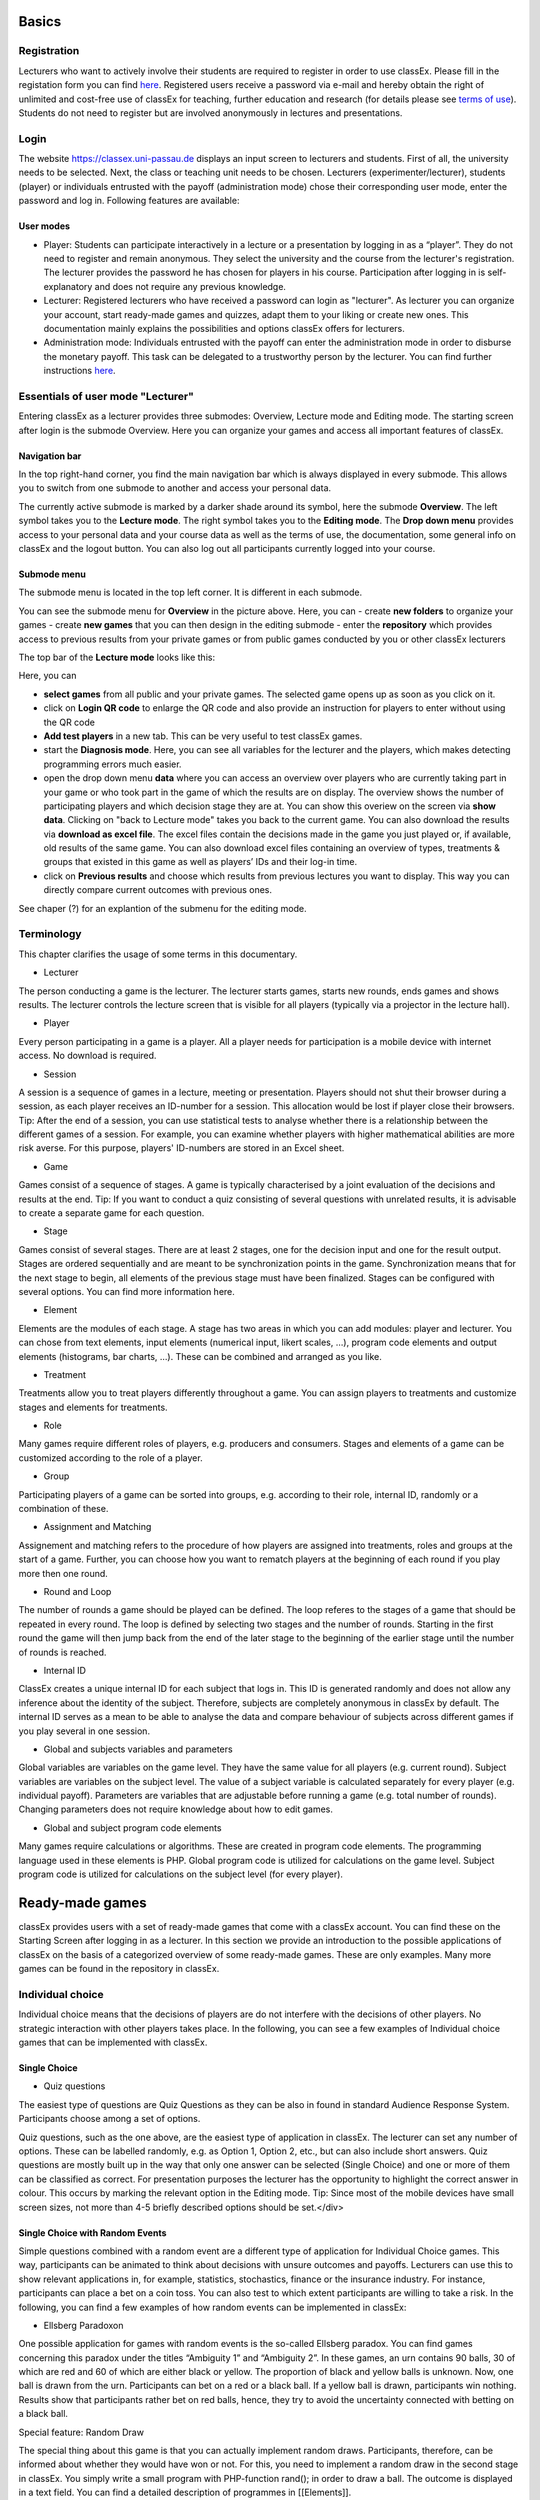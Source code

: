 .. _basic:

======
Basics
======

Registration
============

Lecturers who want to actively involve their students are required to register in order to use classEx. Please fill in the registation form you can find `here <https://classex.de/get-login-credentials/>`_. Registered users receive a password via e-mail and hereby obtain the right of unlimited and cost-free use of classEx for teaching, further education and research (for details please see `terms of use <https://classex.de/wp-content/uploads/2018/04/TermsOfUse.pdf>`_). Students do not need to register but are involved anonymously in lectures and presentations.

Login
=========

.. image:: _static/Login.PNG
    :alt:  300px


The website https://classex.uni-passau.de displays an input screen to lecturers and students. First of all, the university needs to be selected. Next, the class or teaching unit needs to be chosen. Lecturers (experimenter/lecturer), students (player) or individuals entrusted with the payoff (administration mode) chose their corresponding user mode, enter the password and log in. Following features are available:

User modes
----------

- Player: Students can participate interactively in a lecture or a presentation by logging in as a “player”. They do not need to register and remain anonymous. They select the university and the course from the lecturer's registration. The lecturer provides the password he has chosen for players in his course. Participation after logging in is self-explanatory and does not require any previous knowledge.

- Lecturer: Registered lecturers who have received a password can login as "lecturer". As lecturer you can organize your account, start ready-made games and quizzes, adapt them to your liking or create new ones. This documentation mainly explains the possibilities and options classEx offers for lecturers.

- Administration mode: Individuals entrusted with the payoff can enter the administration mode in order to disburse the monetary payoff. This task can be delegated to a trustworthy person by the lecturer. You can find further instructions `here <https://classex-doc.readthedocs.io/en/latest/020_Run_a_ready-made_game.html#payoffs-and-administration-mode>`_. 

Essentials of user mode "Lecturer"
==================================

Entering classEx as a lecturer provides three submodes: Overview, Lecture mode and Editing mode. The starting screen after login is the submode Overview. Here you can organize your games and access all important features of classEx.

.. image:: _static/Overview.PNG
    :alt:  300px

Navigation bar
--------------

In the top right-hand corner, you find the main navigation bar which is always displayed in every submode. This allows you to switch from one submode to another and access your personal data.
    
The currently active submode is marked by a darker shade around its symbol, here the submode **Overview**. The left symbol takes you to the **Lecture mode**. The right symbol takes you to the **Editing mode**. The **Drop down menu** provides access to your personal data and your course data as well as the terms of use, the documentation, some general info on classEx and the logout button. You can also log out all participants currently logged into your course. 

Submode menu
------------

The submode menu is located in the top left corner. It is different in each submode.

You can see the submode menu for **Overview** in the picture above. Here, you can
- create **new folders** to organize your games
- create **new games** that you can then design in the editing submode
- enter the **repository** which provides access to previous results from your private games or from public games conducted by you or other classEx lecturers

The top bar of the **Lecture mode** looks like this:

.. image:: _static/MenuLecture.PNG
    :alt:  300px
    
Here, you can  

- **select games** from all public and your private games. The selected game opens up as soon as you click on it.
- click on **Login QR code** to enlarge the QR code and also provide an instruction for players to enter without using the QR code

- **Add test players** in a new tab. This can be very useful to test classEx games.

- start the **Diagnosis mode**. Here, you can see all variables for the lecturer and the players, which makes detecting programming errors much easier.

- open the drop down menu **data** where you can access an overview over players who are currently taking part in your game or who took part in the game of which the results are on display. The overview shows the number of participating players and which decision stage they are at. You can show this overiew on the screen via **show data**. Clicking on "back to Lecture mode" takes you back to the current game. You can also download the results via **download as excel file**. The excel files contain the decisions made in the game you just played or, if available, old results of the same game. You can also download excel files containing an overview of types, treatments & groups that existed in this game as well as players’ IDs and their log-in time.

- click on **Previous results** and choose which results from previous lectures you want to display. This way you can directly compare current outcomes with previous ones. 

See chaper (?) for an explantion of the submenu for the editing mode.

Terminology
===========

This chapter clarifies the usage of some terms in this documentary. 

- Lecturer

The person conducting a game is the lecturer. The lecturer starts games, starts new rounds, ends games and shows results. The lecturer controls the lecture screen that is visible for all players (typically via a projector in the lecture hall). 

- Player

Every person participating in a game is a player. All a player needs for participation is a mobile device with internet access. No download is required.

- Session

A session is a sequence of games in a lecture, meeting or presentation. Players should not shut their browser during a session, as each player receives an ID-number for a session. This allocation would be lost if player close their browsers.
Tip: After the end of a session, you can use statistical tests to analyse whether there is a relationship between the different games of a session. For example, you can examine whether players with higher mathematical abilities are more risk averse. For this purpose, players' ID-numbers are stored in an Excel sheet.

- Game

Games consist of a sequence of stages. A game is typically characterised by a joint evaluation of the decisions and results at the end.
Tip: If you want to conduct a quiz consisting of several questions with unrelated results, it is advisable to create a separate game for each question.

- Stage

Games consist of several stages. There are at least 2 stages, one for the decision input and one for the result output. Stages are ordered sequentially and are meant to be synchronization points in the game. Synchronization means that for the next stage to begin, all elements of the previous stage must have been finalized. Stages can be configured with several options. You can find more information here.

- Element

Elements are the modules of each stage. A stage has two areas in which you can add modules: player and lecturer. You can chose from text elements, input elements (numerical input, likert scales, …), program code elements and output elements (histograms, bar charts, …). These can be combined and arranged as you like.

- Treatment

Treatments allow you to treat players differently throughout a game. You can assign players to treatments and customize stages and elements for treatments.

- Role

Many games require different roles of players, e.g. producers and consumers. Stages and elements of a game can be customized according to the role of a player.

- Group

Participating players of a game can be sorted into groups, e.g. according to their role, internal ID, randomly or a combination of these.

- Assignment and Matching

Assignement and matching refers to the procedure of how players are assigned into treatments, roles and groups at the start of a game. Further, you can choose how you want to rematch players at the beginning of each round if you play more then one round.

- Round and Loop

The number of rounds a game should be played can be defined. The loop referes to the stages of a game that should be repeated in every round. The loop is defined by selecting two stages and the number of rounds. Starting in the first round the game will then jump back from the end of the later stage to the beginning of the earlier stage until the number of rounds is reached. 

- Internal ID

ClassEx creates a unique internal ID for each subject that logs in. This ID is generated randomly and does not allow any inference about the identity of the subject. Therefore, subjects are completely anonymous in classEx by default. The internal ID serves as a mean to be able to analyse the data and compare behaviour of subjects across different games if you play several in one session.

- Global and subjects variables and parameters

Global variables are variables on the game level. They have the same value for all players (e.g. current round). Subject variables are variables on the subject level. The value of a subject variable is calculated separately for every player (e.g. individual payoff). Parameters are variables that are adjustable before running a game (e.g. total number of rounds). Changing parameters does not require knowledge about how to edit games.

- Global and subject program code elements

Many games require calculations or algorithms. These are created in program code elements. The programming language used in these elements is PHP. Global program code is utilized for calculations on the game level. Subject program code is utilized for calculations on the subject level (for every player).

================
Ready-made games
================

classEx provides users with a set of ready-made games that come with a classEx account. You can find these on the Starting Screen after logging in as a lecturer. In this section we provide an introduction to the possible applications of classEx on the basis of a categorized overview of some ready-made games. These are only examples. Many more games can be found in the repository in classEx.

Individual choice
=================

Individual choice means that the decisions of players are do not interfere with the decisions of other players. No strategic interaction with other players takes place. In the following, you can see a few examples of Individual choice games that can be implemented with classEx.

Single Choice
-------------

- Quiz questions

The easiest type of questions are Quiz Questions as they can be also in found in standard Audience Response System. Participants choose among a set of options.

.. image:: _static/Quiz.PNG
    :alt:  300px

Quiz questions, such as the one above, are the easiest type of application in classEx. The lecturer can set any number of options. These can be labelled randomly, e.g. as Option 1, Option 2, etc., but can also include short answers. Quiz questions are mostly built up in the way that only one answer can be selected (Single Choice) and one or more of them can be classified as correct. For presentation purposes the lecturer has the opportunity to highlight the correct answer in colour. This occurs by marking the relevant option in the Editing mode.
Tip: Since most of the mobile devices have small screen sizes, not more than 4-5 briefly described options should be set.</div>

Single Choice with Random Events
--------------------------------

Simple questions combined with a random event are a different type of application for Individual Choice games. This way, participants can be animated to think about decisions with unsure outcomes and payoffs. Lecturers can use this to show relevant applications in, for example, statistics, stochastics, finance or the insurance industry. For instance, participants can place a bet on a coin toss. You can also test to which extent participants are willing to take a risk. In the following, you can find a few examples of how random events can be implemented in classEx:

- Ellsberg Paradoxon

.. image:: _static/Ellsberg.PNG
    :alt:  300px

One possible application for games with random events is the so-called Ellsberg paradox. You can find games concerning this paradox under the titles “Ambiguity 1” and “Ambiguity 2”. In these games, an urn contains 90 balls, 30 of which are red and 60 of which are either black or yellow. The proportion of black and yellow balls is unknown. Now, one ball is drawn from the urn. Participants can bet on a red or a black ball. If a yellow ball is drawn, participants win nothing. Results show that participants rather bet on red balls, hence, they try to avoid the uncertainty connected with betting on a black ball. 

Special feature: Random Draw

.. image:: _static/Ellsberg_code.PNG
    :alt:  300px
    
The special thing about this game is that you can actually implement random draws. Participants, therefore, can be informed about whether they would have won or not. For this, you need to implement a random draw in the second stage in classEx. You simply write a small program with PHP-function rand(); in order to draw a ball. The outcome is displayed in a text field. You can find a detailed description of programmes in [[Elements]].

- Lottery and Risk Preference

A test to determine subjects‘ risk preferences was presented by Holt and Laury (American Economic Review 2002). The following experiment shows how this works. 10 situations are presented to the participants, who then choose between a low-risk option A and a high-risk option B for each situation.

============= ========================================== ===========================================
Situation     Option A                                   Option B 
============= ========================================== ===========================================
Situation 1   €2 with p = 1/10 and €1.60 with p = 9/10   €3,85 with p = 1/10 und €0.1 with p = 9/10
Situation 2   €2 with p = 2/10 und €1.60 with p = 8/10   €3,85 with p = 2/10 und €0.1 with p = 8/10
Situation 3   €2 with p = 3/10 und €1.60 with p = 7/10   €3,85 with p = 3/10 und €0.1 with p = 7/10
Situation 4   €2 with p = 4/10 und €1.60 with p = 6/10   €3,85 with p = 4/10 und €0.1 with p = 6/10
Situation 5   €2 with p = 5/10 und €1.60 with p = 5/10   €3,85 with p = 5/10 und €0.1 with p = 5/10
Situation 6   €2 with p = 6/10 und €1.60 with p = 4/10   €3,85 with p = 6/10 und €0.1 with p = 4/10
Situation 7   €2 with p = 7/10 und €1.60 with p = 3/10   €3,85 with p = 7/10 und €0.1 with p = 3/10
Situation 8   €2 with p = 8/10 und €1.60 with p = 2/10   €3,85 with p = 8/10 und €0.1 with p = 2/10
Situation 9   €2 with p = 9/10 und €1.60 with p = 1/10   €3,85 with p = 9/10 und €0.1 with p = 1/10
Situation 10  €2 with p = 10/10 und €1.60 with p = 0/10  €3,85 with p = 10/10 und €0.1 with p = 0/10
============= ========================================== ===========================================
               
Lecturers should explain that a few randomly drawn participants will receive a payoff. One of the ten situations will be drawn for the randomly chosen participants and another random draw will determine whether the first or second value will be paid out.
You need to create a separate input (Single Choice input options) for each of the ten situations, which means that participants will make ten decisions altogether. **This game is not yet implemented in classEx.**

- Search Costs

Decisions and random draws can also be implemented over several rounds. As an example, classEx provides a game in which the advantages and disadvantages of a continued search are demonstrated. While searching for a suitable craftsman, participants need to invite several offers that are determined randomly and, therefore, cause subjects to weigh up the costs of searching and the improvement of offers through a continued search.

The costs of searching are 1.20€ per offer. Participants can invite up to five offers with the value of the craftsman’s service varying between 0 and 20 euros. The participants’ payoff is determined by the craftsman with the highest value among the invited offers, minus the costs of searching.
This game was played during the lecture Economics of Institutions in the summer semester 2012. A video (in German) can be found `here <http://www.wiwi.uni-passau.de/wirtschaftstheorie/classex-interaktive-hoersaalexperimente/anwendungsbeispiele/>`_.

Single Choice with Treatments
------------------------------

Treatments are a great possibility to expand Individual Choice questions. With these, two (or more) variations of the same game can be played. Participants are divided into two groups of the same size and, for example, see different scenarios for the same game. Each group then plays a different treatment and differences between the two treatments allow for conclusions regarding the impact of different scenarios. To implement this, you need to choose the option “Treatment” in list “Treatments, roles & groups” and specify the number of treatments. It is possible to display different information, so-called private information, on the mobile devices of the two groups. A well-known example for the use of treatments is the “Asian disease” presented by Tversky and Kahnemann (Science 1981) which exemplifies a cognitive bias. Similarly, framing and priming effects can be determined with a game. In the following, you can find a few examples of how treatments can be used in classEx:

- Ethical Dilemma

.. image:: _static/Dilemma.PNG
    :alt:  300px

A different application of treatments can be found in experimental ethics. Here, a growing strand of literature is dealing with the diffusion of responsibility. Participants need to weigh up self-serving options, which promise money or convenience, or altruistic options that benefit other people or fulfil social norms or laws. Results show that the self-serving option is chosen more often if participants can shirk their responsibility for other goals. classEx provides a game that covers this topic called “Ethical Dilemma”. In this game, a scenario is described (see figure). Two different treatments are implemented. Half of the participants get the description marked with an orange color. The other half get the description marked with a blue color. The treatment effect can be directly observed.

- Nudge

.. image:: _static/Nudge.PNG
    :alt:  300px

A different example concerns the influence of a default on human behaviour. This is discussed thoroughly in Thaler and Sunstein’s book Nudge (2009). A nudge is a small push that directs participants to one decision or another. [[wikipedia:Nudge|Nudges]] can often be found when filling in surveys or questionnaires if one option is marked as default. Marking another option then requires an explicit decision. This can be illustrated by an experiment in which participants are asked whether or not they would like to participate in a company retirement plan. Two groups are asked to decide for or against a retirement plan, however, in the first group, the pro-option is marked as default and the other group has the contra-option marked. Results show that this treatment strongly influences participants‘ decisions. Those who have the contra-option set as default opt against the insurance scheme more often than those with the other option marked. This can be implemented in the [[Editing Mode]] by indicating the relevant variable in the “Default” field.

- Wage Increase

.. image:: _static/Wageincrease.PNG
    :alt:  300px

The number of treatments is not limited to two. For example, different wage scenarios and their influence on participants’ motivation to work can be analysed. In their book `Animal Spirits (2009) <http://press.princeton.edu/titles/8967.html>`_, Akerlof and Shiller suggest that people’s motivation to work is guided by nominal wages and that inflation rates are not considered sufficiently. In classEx, you can find a game called “Wage Increase” that covers this topic. Three different treatments are implemented in this game. Participants are asked how their motivation to work changes in reaction to different wage increases and inflation rates. This game enables an analysis of whether participants react to nominal or real wage increases.

Multiple Choice
---------------

Opinion polls differ from quiz questions in the sense that you cannot classify one answer as correct. Further, it may be possible to choose more than one answer (Multiple Choice).

- Effects of inflation

.. image:: _static/Inflation.PNG
    :alt:  300px

An example for an opinion poll with multiple choice answers is the question of the effects on inflation, where more than one answer may be correct. You can implement such an opinion poll in classEx, by selecting “Check boxes (Multiple Choice)” in the Editing mode. None of the options should be marked as correct. Furthermore, you need to select “Multiple Choice” for the evaluation of results.
Tip: You can easily change the order of answer options by drag & drop. Simply click onto the number of the option you would like to change and drag it to the new position.

Numeric Data
------------

Decisions of participants can require an input of numbers. For this, simply choose “Numeric input field” as the type of input field in the Editing Mode. A game that uses this form of input is shown below:

- Estimation Task

.. image:: _static/Numberindic.PNG
    :alt:  300px

Participants are asked to estimate the number of lines of a famous German poem. The right answer is marked by the red line.

Numeric data with treatments
----------------------------

You can also implement several treatments in games with numeric input.

- Distribution of Income

The distribution of income into consumption and savings is another example for the implementation of treatments with numerical input. Here, participants specify which percentage of a payment they want to use for certain purposes. This allows an analysis of the well-known macroeconomic theory of Ricardian Equivalence, i.e. the question whether households take future tax payments into account while determining their current consumption behaviour. In classEx, you find such a game called “Consumption and Government Spending”. In this game, participants are told that each citizen receives a large amount of money from the government. They then have to decide how much of this money they want to spend for non-durable consumer goods, how much they want to spend for durable consumer goods and how much they want to save. Two treatments are implemented which differ in regard to the way in which the government finances these payments. In the one treatment, the government has found new natural resources which finance the payments. In the second treatment, the government finances the payments via credits, i.e. the emission of new government bonds (which would then lead to higher future tax rates). Results show that the treatment only has a small influence on the level of savings. Therefore, evidence for the theory of Ricardian Equivalence is rather small.

Strategic Interaction
======================

With classEx, strategic interaction in the lecture can be modelled, too. It offers games which can be conducted simultaneously, sequentially or continously (not yet implemented). Furthermore, the type of the game is determined by the number of roles. Participants can be assigned to different roles. Every role is related to a seperate task and interaction. In game instructions roles are usually referred to as coloured human shape icons:

.. image:: _static/Role1.PNG

.. image:: _static/Role2.PNG

Simultaneous with one Role
--------------------------

In a simple variation with strategic interaction, all participants have the same role and only interact with each other in one big group. Contrary to individual choice games, the result is influenced by the decisions of all other participants in the lecture.

Discrete
~~~~~~~~

- Workplaces in the Library

- Schelling Salience (Faces Beauty Contest)

The Faces Beauty Contest goes back to `John Maynard Keynes (1936) <http://de.wikipedia.org/wiki/John_Maynard_Keynes>`_. Here, the participants choose the two most beautiful faces. Precisely, the instructions go as follows: 

"Please choose the two prettiest faces among the following eight faces. The two faces which are chosen most often gain the title "man of the year". Of those participants who opted for that pair of faces, one participant is drawn randomly and will earn 20 €."

.. image:: _static/SchellingSalience.JPG
    :alt:  300px

The eight faces are shown in the figure in the right corner in which you can find the faces of the two lecturers themselves. For the participants, these stand out prominently. This prominence is called [[Schelling Salience]]. With this, participants are able to agree on the selection of the two lecturers as a pair. Everybody who does that maintains his / her opportunity to win. As in the case of Keynes, people are not selected with regard to their beauty, but dependent on the achievable profit. For Keynes, this was an example for the fact that investors don’t buy the best asset but those which they can sell to others most successfully.


Numeric
~~~~~~~

- Common Value Auction

.. image:: _static/Zinstender.JPG
    :alt:  300px
    
For all participants, a purchased product has the same value (**Common Value**). Still, participants differ in their bidding behaviour as well as in their expectations with regard to other participants. An example for this is the auction of '''Central Bank Credits''' with a loan period of one year. Every participant plays the role of a bank. Every bank submits a tender for credits of the Central Bank to the maximum amount of 5000€. Doing this, any interest rate with two decimal places can be chosen. Every bank can split up their bid into up to three interest rates. For instance, Bank A bids 1000€ for 2.4%, 2000€ for 2.5% and 2000€ for 2.7%. The bank lends the obtained resources to others at a rate of 3%. That is why 3% is the maximum interest rate of the bids.

The lecturer can set the total volume of Central Bank Credits, which are put up for auction, in advance. Consequently, the equilibrium interest rate is determined at the value at which the demanded volume of the participants just equals the provided volume of the Central Bank, e.g. 2.2% as depicted in the figure. Participants win a tender for those bids which at least equal this equilibrium interest rate. Bank A would receive the full amount of 5000€, since every bid is higher than 2.2%. If the equilibrium interest rate was higher, e.g. at 2.5%, Bank A would receive 2000€ for 2.7% for sure. If the volume of the bids at the equilibrium interest rate is higher than the allocated Central Bank Credits, it is down-scaled. Here, the allotment interest rate may be 25%. Bank A would now be allocated 500€ (2000€*0.25) at an interest rate of 2.5%.

This procedure is equivalent to an American auction. The lecturer determines in advance, which rate of interest the participant has to pay, either the interest rate offered for each individual bid (**American auction**; multiple rate auction) or the equilibrium interest rate (**Dutch Auction**; single rate auction). One participant is chosen randomly for who the payoff is carried out for the selected amount by calculating the interest rate difference from 3% each and multiplying it with the allocation amount. Thus, on the screen of the lecturer, the corresponding demand curve is displayed.

- Private Value English Auction

- Beauty Contest

.. image:: _static/BeautyContest.JPG
    :alt:  300px

A frequently used game is the so called Beauty Contest. All participants choose a natural number between 0 and 200. From all numbers picked, the mean is calculated. The participant who comes closest to this mean wins and gets a payoff. A tie is solved by drawing a lot. 

In this game, no Nash Equilibrium exists, because every number presents a possible solution. This game demonstrates the dependence of human behaviour on historical experiences. The figure to the right shows a second round of a Beauty Contest, after reporting an average of 107 in the first round. Obviously, a convergence to the previous number occurred, although it does not describe any equilibrium.

Often, variants of the Beauty Contest are implemented, in which the person who comes closest to the mean does not win. Rather, the average is first multiplied by a number p. If, for example, the number p=2/3 is selected, the participants should choose a number which is lower than the average of the other participants' chosen numbers. These results allow for a conclusion to be drawn on how accurately the participants think through strategic interaction, how expectations with regard to the behaviour of others are formed and whether they commit an error themselves.

- Tragedy of the Commons

.. image:: _static/Commons.PNG
    :alt:  300px

The Tragedy of the Commons describes how a common good can be used excessively. This becomes clear in the following description of the game: All participants in the lecture want to send their cows to graze the meadow in the mountains. At the beginning, the quality (Q) of the meadow is 1 (100%). Depending on the average punching of the cattle, a, the quality of the following period is defined as:

.. image:: _static/AllmendeFormula.JPG
    :alt:  300px

You play a game with a duration of 5 years (rounds). For your payoff, the quantity of the punching of the cattle is multiplied by the quality and summed up over all five rounds. The amount will be disbursed in euros and assigned to a player randomly determined by a lottery ticket. In the figure below, the initial situation is shown. Over five rounds, the tragedy can be observed: A constant reduction of quality of the alpine meadow, causing damage to the group.

- Public Goods Game, Common-Pool Resource Game or Minimum-Effort Game

.. image:: _static/PublicGoodsGame.JPG
    :alt:  300px
    
A Public Goods Game is mostly conducted in smaller groups, thus, the participants of the lecture do not all play in one big group. In the Public Goods Game depicted below, five persons interact in a group and decide individually how much of their initial endowment they want to pay into a public account. The game is played over 10 rounds and the groups are identical over all these rounds (partner protocol). For one deposited Euro, every participant receives 0.50€, so that, individually, a payment is not worthwhile. But a participant hopes for high payments of other participant since returns accrue from this. The figure shows a typical result: The willingness to pay decreases over time.

Simultaneous | 2 Roles
----------------------

Discrete
~~~~~~~~

This sort of game entails standard Matrix Games.

- Battle of the Sexes

Strategic interaction games often entail two players who interact and play in different roles. In the easiest case, each player can choose between to options, so that the payoff can be displayed in a 2x2 matrix. This form of display is supported by classEx.

The battle of the sexes game is an example for a strategic interaction game with two roles. Two players would like to see each other again but each prefer a different place. They must decide simultaneously which option they choose. Player 1 has a higher payoff for option A, whereas player 2 to has a higher payoff for option B. However, if players do not coordinate on the same choice, both receive a payoff of zero because. Depending on the setting, one of the two options can emerge as point of coordination.

- Chicken Game

- Hawk-Dove Game

- Stag Hunt

.. image:: _static/Staghunt.PNG
    :alt:  300px

Standard matrix games can be implemented in classEx. Like the famous `Stag-Hunt Game <https://en.wikipedia.org/wiki/Stag_hunt>`_. Players are matched with a partner in the lecture room and have to decide. After all made their decisions, the game is closed and the result is displayed.

- Prisonners Dilemma

.. image:: _static/Pd.PNG
    :alt:  300px

Standard matrix games can be implemented in classEx. Like the famous `Prisoner's dilemma <https://en.wikipedia.org/wiki/Prisoner%27s_dilemma>`_. Players are matched with a partner in the lecture room and have to decide. After all made their decisions, the game is closed and the result is displayed.

- Coordination Game

.. image:: _static/Investment.PNG
    :alt:  300px

Treatments can also be implemented for games with two roles in order to study, for instance, effects of differences in the environment of the decision or different incentives. The macroeconomic book of Akerlof and Shiller `Animal Spirits (2009) <http://press.princeton.edu/titles/8967.html>`_ presents the idea that investments are only made if other investors simultaneously decide to do so, too. This relationship is investigated in the game “Coordinated Investment”, by providing private information to participants of the otherwise identical `Coordination Game <https://en.wikipedia.org/wiki/Coordination_game>`_. In one treatment, this information reads that the investment is made in Germany. In another treatment, the country of destination of the investment is Greece, which was suffering an `economic crisis <https://en.wikipedia.org/wiki/European_debt_crisis>`_ at the time of conducting the experiment.

All of these might be carried out with multiple treatments.

Numeric
~~~~~~~

- Dictator Game

A dictator game can be easily implemented in classEx. Here, you will require a numeric input field. Player 1 receives an endowment and can then decide how much of this endowment to transfer to player 2. Player 2 is passive in this game and can make no decision.

- Ultimatum Game with MAO°

In the ultimatiom game in the strategy method, both players make a decision simultaneously.
Player 1 takes the role of the proposer and is endowed with a certain amount. He may then transfer all, some or none of this endowment to player 2.
In the ultimatum game, player 2 then decides whether to accept or reject the proposed division of the pie. If player 2 rejects, both players receive a payoff of zero. When the ultimatum game is implemented in the strategy method, player 2 is presented with all possible divisions. She then decides which offers she would reject and which she would accept. At this point, player 2 is not yet informed about the actual decision of player 1.
This strategy method is usually implemented to extract players' minimum acceptable offer (MAO).

Sequential | 2 Roles
--------------------

Sequential games can be modelled with two or more stages.

Discrete
~~~~~~~~

- Principal-Agent

A sequential game consists of at least three stages. In the first stage, player 1 makes a decision. In the second stage, player 2 makes a decision. In the third stage, the results are displayed.

The pricipal agent game is an example for sequential games that can be implemented with classEx:

A principal agent situation can be found in many economic interactions like, for example, between an owner and a manager or broker. In classEx, you will find an easy implementation for a labour contract in which an employer (principal) chooses the type of contract and the employee (agent) then chooses his level of effort as a reaction to the contract. This set-up presents a simplification of Brown, Falk and Fehr's (2002) gift-giving in the labor market, implemented without repitition.
The level of effort chosen by the agent determines the revenue of the principal. The principal can choose between three different payment systems:
a fixed wage without a share of the revenue, a share of the revenue without a fixed wage and a mixture of the two, labelled Bonus. The systems in which the agent receives a share of the revenue involve organisational costs. Therefore, following table results:

======================== =========== ========================== ========================== ============
Renumeration system      Fixed wage  Share of revenue player 1  Share of revenue player 2  Revenue loss
======================== =========== ========================== ========================== ============
Fixed wage system        3.20 €      100%                       0%                         0% 
Bonus system             1.60 €      60%                        25%                        15%
Share of revenue system  0 €         20%                        50%                        50%
======================== =========== ========================== ========================== ============

In the table, player 1 denotes the principal and player 2 the agent.
The agent then chooses his level of effort and consequently the revenue and his disutility from working denoted in €:

================ ============ ======= ======= ============ ================
Level of effort  Very little  Little  Medium  Hardworking  Very hardworking
================ ============ ======= ======= ============ ================
Revenue          1.60 €       3.20 €  4.80 €  6.40 €       8.00 €
Disutility       1.00 €       1.20 €  1.60 €  2.20 €       3.00 €
================ ============ ======= ======= ============ ================

This game shows that revenue losses are accepted and that systems allowing the agent to participate in the revenues are chosen despite the revenue losses, because the agent only has an incentive to work hard if he participates substantially in the revenues. Some principals also choose the system with a fixed wage and no participation of the agent. However, the game is not played repeatedly and agents hence do not have to fear for their reputation. Therefore, the level of positive reciprocity is small and results in little effort in the system with a fixed wage.

- Centipede Game

Sequential games can be run over more than two rounds. A well-known example for this is the centipede game. In the centipede game, the sum of payoffs for both players increases over a finite and known number of rounds. First of all, player 1 makes a decision. In the next stage, player 2 does so. In each stage, participants choose between two options, either to **take**, which ends the game and ensures the payoff of that round, or to **pass** which delegates the decision to player 2 and increases the payoff.

Concretely, this game is implemented as followes in classEx:

The game starts with a total payoff of 5€. In this stage, player 1 decides whether to **take** or **pass**. If he **takes**, receives 4€ and receives 1€. If he chooses to **pass** the total payoff increases to 10€ and now has to decide whether to **take** or **pass**. In this stage, has an advantage. **Take** renders a payoff of 8€ for and 2€ for. However, if **passes**, the total payoff increases to 20€. Now, has the choice again. He can either **take** and receive 16€, leaving 4€ for . Or, if he chooses to **pass**, the game ends with another increase of the total payoff to 40€, giving player 2 32€ and 8€. Two pairs are randomly drawn and receive a winners' notification with which they can collect their payoff. The lecturer is provided with a graphical illustration of how often the game was terminated with the choice of **take** in the respective stages.

Numeric
~~~~~~~

- Labor Contract

Trust Game
In the trust game, player 1 (trustor) can can decide whether to transfer none, some or all of her endowment to player 2 (trustee). Transferring the entire endowment is socially optimal because the transferred amount is multiplied by the experimentor. Player 2 can then decide whether to transfer none, some or all of his endowment back to player 1. Therefore, transferring is only worthwile for the trustor, if the trustee repays the trust and transfers back at least the sent amount.



[[File: Trustred.JPG]]   [[File: trustgreen.JPG]]



'''Implementation in classEx:'''

The input for participants can be implemented by defining the variables <div class="quote">$max=10;, $endow=10; and $multi=3;</div>. Here, the endowment equals 10, the maximum transfer by the trustor equals 10 and the multiplier equals 3. The input decision of [[File: role1.PNG]] is stored by the variable $send;. In the second stage, you need to write following code in a programme field:
<div class="quote">$send=$getPartnerDecision("692#1"); $max=$endow+$send*$multi;</div>
Make sure that you make reference to the correct stage and the correct input field. In this example, the code refers to stage number 692 and input field number 1. The following input by [[File: role2.PNG]] is stored as variable <div class="quote">$sendback.</div> Hence, the amount sent back can be calculated by: <div class="quote">$received=$getPartnerDecision("693#1"); $payoff=$endow-$send+$received.;</div> With this, you can write the following in the text field that is displayed to the trustor:
Of your endow; €, you sent $send; € to [[File: role2.PNG]]. This amount was trippled. [[File: role2.PNG]] sent back $received; € to you."


'''Display of results'''

The results are displayed as a bubble chart on the lecturer's screen

[[File: trustlecturer.JPG]]


Ultimatum Game

In the ultimatum game, player 1 takes the role of the proposer and is endowed with a certain amount. He may then transfer all, some or none of this endowment to player 2.
In the next stage, player 2 then decides whether to accept or reject the proposed division of the pie. If player 2 rejects, both players receive a payoff of zero.

Alternating Offer Bargaining
In contrast to the [[Centipede Game|centipede game]], the total pie shrinks over time in the alternating offer bargaining game. Also, input is numeric.

The game starts with a pie of, for example, 20€.

In stage 1 [[File: role1.PNG]] makes a suggestion on how to divide the pie between both players.

In stage 2, [[File: role2.PNG]] can decide whether to accept the division or not. If [[File: role2.PNG]] does not accept the division, the pie shrinks to 16€ and [[File: role2.PNG]] is then required to make a suggestion on how to divide the remaining pie.

In stage 3, [[File: role1.PNG]] then decides whether to accept or reject the division and, in case of a rejection, makes a new suggestion on how to divide the pie which has now shrunk to 12€.

In stage 4, [[File: role2.PNG]] can decide and if she rejects, the pie shrinks to 8€. She then makes a new suggestion on how to divide this pie.

In stage 5, [[File: role1.PNG]] decides and if he rejects the proposed division, he can make a final suggestion on how to divide the pie which has now shrunk to 4€.

If [[File: role2.PNG]] rejects this final suggestion, both players end up with a payoff of 0€.

Two pairs of players are randomly drawn and receive a winner's notification and a real payoff.

A bubble chart allows lecturer to gain an overview of how high the offers were in the respective stages and to compare the results with theoretic values that would result via backwards induction presuming income maximising behaviour.


Continuous | 2 Roles
--------------------

Continuous games are not yet implemented in classEx. This will be done in the near future.

Unstructured Bargaining
Continuous games are games in which the sequence of decisions is not determined. Participants are allocated to different roles and matched into pairs. However, there are no rules as to who may make an offer in which stage. In contrast to [[Alternating Offer Bargaining]], bargaining is unstructured here. Both participants can make offers at all times. Participants can always accept an offer or make a different offer.

A buyer [[File: role1.PNG]] is willing to pay a certain amount for a good, ranging between 0€ and 100€. The number is determined randomly and is only known to the buyer [[File: role1.PNG]] but not the seller [[File: role2.PNG]]. The seller [[File: role2.PNG]] faces costs for the production of the good which also lie between 0€ and 100€, are determined randomly and are only known to the seller.
Buyers and sellers are matched to one another randomly. The buyer [[File: role1.PNG]] can make an offer to buy the good for a price that must not be above his willingness to pay. At the same time, the seller [[File: role2.PNG]] can make an offer that cannot be lower than his production costs. If an offer is accepted, the game ends. An offer is updated by issuing a new offer. If players have not reached an agreement after two minutes, the game ends and both receive 0€. In case of an agreement, the buyer [[File: role1.PNG]] receives the difference between his willingness to pay and the price. The seller [[File: role2.PNG]], analogously, receives the difference between his production costs and the price.

The lecturer is provided with graphical results in a scatter plot. The abscissa depicts the buyers' willingness to pay and the ordinate displays the costs of the sellers. An '''x''' indicates that an agreement was reached. An '''o''' shows that no agreement was reached. Here, one can see efficiency losses that result from strategic offers.


Dutch Auction
The dutch auction is a variation of the [[Common Value Auction]]. For the description of the game, please see [[Common Value Auction]].

The difference between the American and the Dutch auction is that in the case of a Dutch auction, the bank pays an equilibrium interest rate for all bids and not the interest rate it offered for each bid.

Double Auction 


Often, markets are characterised by the fact that sellers and buyers can make public offers instead of negotiating bilaterally. In one of the first experimental studies on this, Vernon Smith (Journal of Political Economy 1962) showed that prices quickly converge to a level that is predicted for competition and income maximisation. Further studies have exhibited that competition crowds out other factors such as the desire to obtain a monopoly rent or the aim to achieve an equal split of the revenue between buyers and sellers.

A double auction is marked by an environment in which buyers and sellers can make public offers. Hence, a buyer [[File: role1.PNG]] can offer to buy a product for a certain price and this offer is then displayed in a list to all participants. Sellers [[File: role2.PNG]] can either accept the offer or also make an offer which is displayed in the list.














